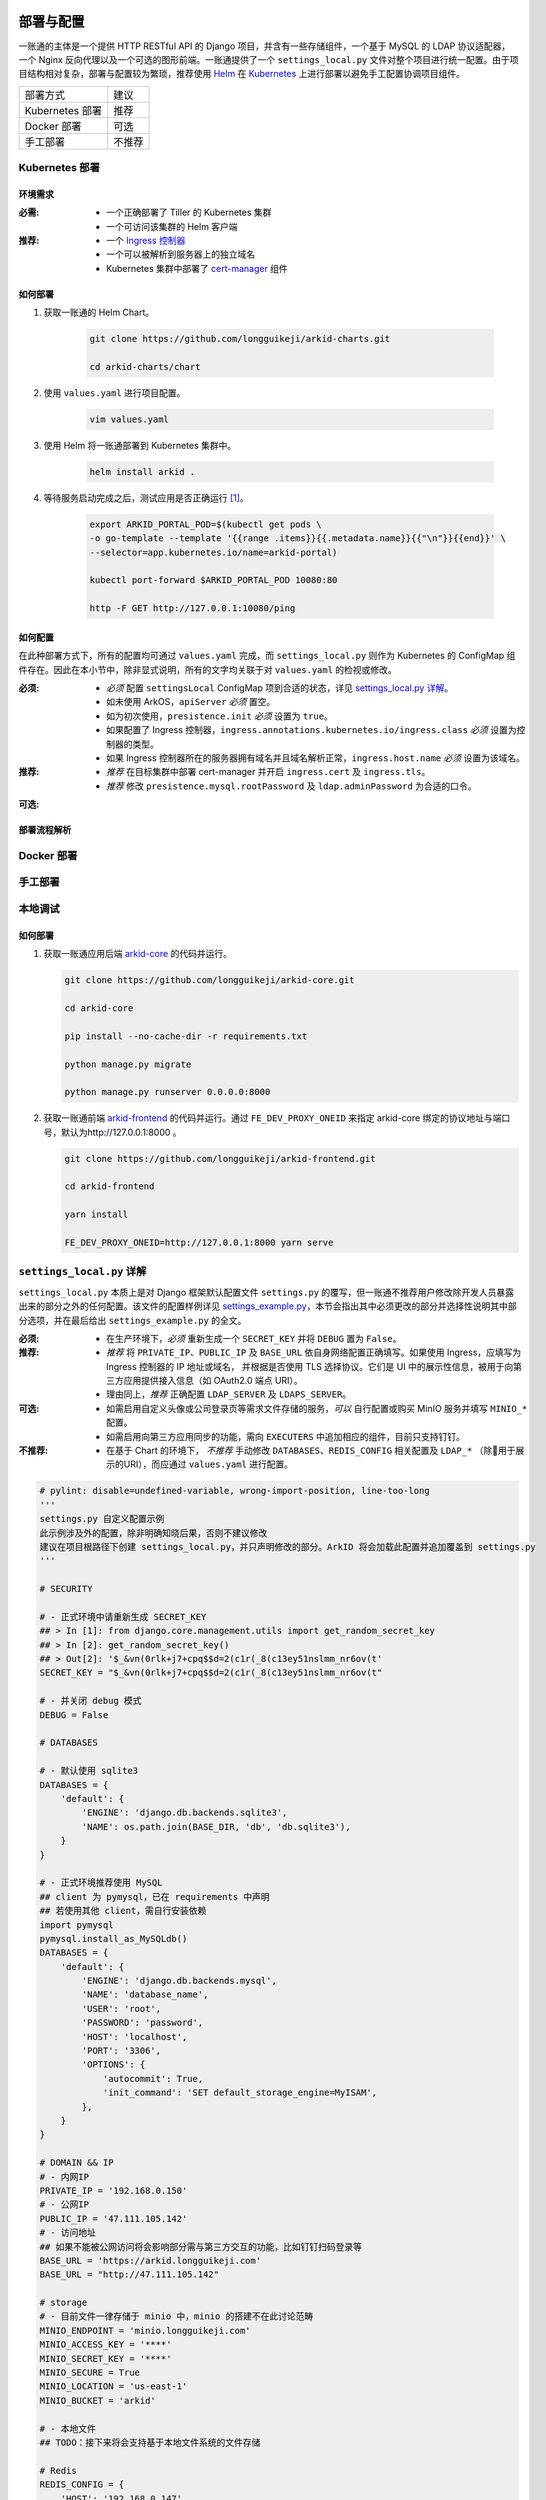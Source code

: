 部署与配置
==========

.. MUTABLE ON REFACTOR

一账通的主体是一个提供 HTTP RESTful API 的 Django 项目，并含有一些存储组件，\
一个基于 MySQL 的 LDAP 协议适配器，一个 Nginx 反向代理以及一个可选的图形前端。\
一账通提供了一个 ``settings_local.py`` 文件对整个项目进行统一配置。\
由于项目结构相对复杂，部署与配置较为繁琐，推荐使用 Helm_ 在 Kubernetes_ 上进行部署以避免手工配置协调项目组件。\


================ ==============
 部署方式          建议
---------------- --------------
Kubernetes 部署    推荐
Docker 部署        可选
手工部署            不推荐
================ ==============

Kubernetes 部署
---------------

.. seealso::
   * `Kubernetes 官方文档`_
   * `Helm 用户指南`_

环境需求
::::::::

:必需:
   * 一个正确部署了 Tiller 的 Kubernetes 集群
   * 一个可访问该集群的 Helm 客户端

:推荐:
   * 一个 `Ingress 控制器`_
   * 一个可以被解析到服务器上的独立域名
   * Kubernetes 集群中部署了 cert-manager_ 组件

如何部署
::::::::

1. 获取一账通的 Helm Chart。

    .. code-block:: shell

       git clone https://github.com/longguikeji/arkid-charts.git

       cd arkid-charts/chart

2. 使用 ``values.yaml`` 进行项目配置。

    .. code-block:: shell

       vim values.yaml

    .. seealso::
       * `如何配置`_
       * `settings_local.py 详解`_

3. 使用 Helm 将一账通部署到 Kubernetes 集群中。

    .. code-block:: shell

       helm install arkid .

4. 等待服务启动完成之后，测试应用是否正确运行 [#f1]_。

    .. code-block:: shell

       export ARKID_PORTAL_POD=$(kubectl get pods \
       -o go-template --template '{{range .items}}{{.metadata.name}}{{"\n"}}{{end}}' \
       --selector=app.kubernetes.io/name=arkid-portal)

       kubectl port-forward $ARKID_PORTAL_POD 10080:80

       http -F GET http://127.0.0.1:10080/ping
    ..

如何配置
::::::::

在此种部署方式下，所有的配置均可通过 ``values.yaml`` 完成，而 ``settings_local.py`` 则作为 \
Kubernetes 的 ConfigMap 组件存在。因此在本小节中，除非显式说明，所有的文字均关联于对 ``values.yaml`` 的检视或修改。

.. ASYNC CROSS REFERENCE TODO:
   ArkOS

:必须:
   * *必须* 配置 ``settingsLocal`` ConfigMap 项到合适的状态，详见 `settings_local.py 详解`_。
   * 如未使用 ArkOS，``apiServer`` *必须* 置空。
   * 如为初次使用，``presistence.init`` *必须* 设置为 ``true``。
   * 如果配置了 Ingress 控制器，``ingress.annotations.kubernetes.io/ingress.class`` \
     *必须* 设置为控制器的类型。
   * 如果 Ingress 控制器所在的服务器拥有域名并且域名解析正常，``ingress.host.name`` *必须* 设置为该域名。

:推荐:
   * *推荐* 在目标集群中部署 cert-manager 并开启 ``ingress.cert`` 及 ``ingress.tls``。
   * *推荐* 修改 ``presistence.mysql.rootPassword`` 及 \
     ``ldap.adminPassword`` 为合适的口令。

.. ASYNC TODO:
   Disable FE

:可选:

.. TODO:
   Separate OPTIONAL, SHOULD NOT & MUST NOT

部署流程解析
::::::::::::

.. TODO:
   Deployment Process

Docker 部署
-----------

.. ASYNC TODO:
   Docker Compose

手工部署
--------

本地调试
--------

如何部署
::::::::

1. 获取一账通应用后端 `arkid-core`_ 的代码并运行。

   .. code-block:: shell

      git clone https://github.com/longguikeji/arkid-core.git

      cd arkid-core

      pip install --no-cache-dir -r requirements.txt

      python manage.py migrate

      python manage.py runserver 0.0.0.0:8000

2. 获取一账通前端 `arkid-frontend`_ 的代码并运行。通过 ``FE_DEV_PROXY_ONEID`` 来指定 arkid-core 绑定的协议地址与端口号，默认为http://127.0.0.1:8000 。

   .. code-block:: shell

      git clone https://github.com/longguikeji/arkid-frontend.git

      cd arkid-frontend

      yarn install

      FE_DEV_PROXY_ONEID=http://127.0.0.1:8000 yarn serve

.. _arkid-core: https://github.com/longguikeji/arkid-core
.. _arkid-frontend: https://github.com/longguikeji/arkid-frontend

``settings_local.py`` 详解
--------------------------

.. TODO
   Docker Compsoe
   Manual

``settings_local.py`` 本质上是对 Django 框架默认配置文件 ``settings.py`` 的覆写，\
但一账通不推荐用户修改除开发人员暴露出来的部分之外的任何配置。该文件的配置样例详见 `settings_example.py`_，\
本节会指出其中必须更改的部分并选择性说明其中部分选项，并在最后给出 ``settings_example.py`` 的全文。

:必须:
   * 在生产环境下，*必须* 重新生成一个 ``SECRET_KEY`` 并将 ``DEBUG`` 置为  ``False``。

:推荐:
   * *推荐* 将 ``PRIVATE_IP``、``PUBLIC_IP`` 及 ``BASE_URL`` 依自身网络配置正确填写。\
     如果使用 Ingress，应填写为 Ingress 控制器的 IP 地址或域名，
     并根据是否使用 TLS 选择协议。它们是 UI 中的展示性信息，被用于向第三方应用提供接入信息（如 OAuth2.0 端点 URI）。
   * 理由同上，*推荐* 正确配置 ``LDAP_SERVER`` 及 ``LDAPS_SERVER``。

:可选:
   * 如需启用自定义头像或公司登录页等需求文件存储的服务，*可以* 自行配置或购买 MinIO 服务并填写 ``MINIO_*`` 配置。
   * 如需启用向第三方应用同步的功能，需向 ``EXECUTERS`` 中追加相应的组件，目前只支持钉钉。

:不推荐:
   * 在基于 Chart 的环境下， *不推荐* 手动修改 ``DATABASES``、``REDIS_CONFIG`` 相关配置\
     及 ``LDAP_*`` （除用于展示的URI），而应通过 ``values.yaml`` 进行配置。

.. code-block:: python

   # pylint: disable=undefined-variable, wrong-import-position, line-too-long
   '''
   settings.py 自定义配置示例
   此示例涉及外的配置，除非明确知晓后果，否则不建议修改
   建议在项目根路径下创建 settings_local.py，并只声明修改的部分。ArkID 将会加载此配置并追加覆盖到 settings.py
   '''

   # SECURITY

   # - 正式环境中请重新生成 SECRET_KEY
   ## > In [1]: from django.core.management.utils import get_random_secret_key
   ## > In [2]: get_random_secret_key()
   ## > Out[2]: '$_&vn(0rlk+j7+cpq$$d=2(c1r(_8(c13ey51nslmm_nr6ov(t'
   SECRET_KEY = "$_&vn(0rlk+j7+cpq$$d=2(c1r(_8(c13ey51nslmm_nr6ov(t"

   # - 并关闭 debug 模式
   DEBUG = False

   # DATABASES

   # - 默认使用 sqlite3
   DATABASES = {
       'default': {
           'ENGINE': 'django.db.backends.sqlite3',
           'NAME': os.path.join(BASE_DIR, 'db', 'db.sqlite3'),
       }
   }

   # - 正式环境推荐使用 MySQL
   ## client 为 pymysql，已在 requirements 中声明
   ## 若使用其他 client，需自行安装依赖
   import pymysql
   pymysql.install_as_MySQLdb()
   DATABASES = {
       'default': {
           'ENGINE': 'django.db.backends.mysql',
           'NAME': 'database_name',
           'USER': 'root',
           'PASSWORD': 'password',
           'HOST': 'localhost',
           'PORT': '3306',
           'OPTIONS': {
               'autocommit': True,
               'init_command': 'SET default_storage_engine=MyISAM',
           },
       }
   }

   # DOMAIN && IP
   # - 内网IP
   PRIVATE_IP = '192.168.0.150'
   # - 公网IP
   PUBLIC_IP = '47.111.105.142'
   # - 访问地址
   ## 如果不能被公网访问将会影响部分需与第三方交互的功能，比如钉钉扫码登录等
   BASE_URL = 'https://arkid.longguikeji.com'
   BASE_URL = "http://47.111.105.142"

   # storage
   # - 目前文件一律存储于 minio 中，minio 的搭建不在此讨论范畴
   MINIO_ENDPOINT = 'minio.longguikeji.com'
   MINIO_ACCESS_KEY = '****'
   MINIO_SECRET_KEY = '****'
   MINIO_SECURE = True
   MINIO_LOCATION = 'us-east-1'
   MINIO_BUCKET = 'arkid'

   # - 本地文件
   ## TODO：接下来将会支持基于本地文件系统的文件存储

   # Redis
   REDIS_CONFIG = {
       'HOST': '192.168.0.147',
       'PORT': 6379,
       'DB': 7,
       'PASSWORD': 'password',
   }
   ## REDIS_URL, CACHES, CELERY_BROKER_URL 均依赖于 REDIS_CONFIG
   ## 如果在 settings_local 文件中修改了 REDIS_CONFIG，上述变量需重新声明，使 REDIS_CONFIG 的改动生效。
   REDIS_URL = 'redis://{}:{}/{}'.format(REDIS_CONFIG['HOST'], REDIS_CONFIG['PORT'], REDIS_CONFIG['DB']) if REDIS_CONFIG['PASSWORD'] is None \
           else 'redis://:{}@{}:{}/{}'.format(REDIS_CONFIG['PASSWORD'], REDIS_CONFIG['HOST'], REDIS_CONFIG['PORT'], REDIS_CONFIG['DB'])
   CACHES["default"]["LOCATION"] = REDIS_URL
   CELERY_BROKER_URL = REDIS_URL

   # LDAP

   # - 启用 sql_backend ldap
   ## 需安装 ArkID  > docker pull longguikeji/ark-sql-ldap:1.0.0
   ## 且 database 为 MySQL
   ## 此时所有针对 LDAP_* 的配置均不对 LDAP server 生效。只读。
   ## TODO：支持LDAP_BASE、LDAP_PASSWORD 可修改。
   INSTALLED_APPS += ['ldap.sql_backend']

   ## LDAP server 的访问地址，用于展示
   LDAP_SERVER = 'ldap://localhost'
   LDAPS_SERVER = 'ldaps://localhost'

   # - 启用 native ldap (不建议使用)
   ## 需已有 LDAP server 且 LDAP 内没有数据
   ## 各对接信息按 此 LDAP server 实际情况填写
   EXECUTERS += ['executer.LDAP.LDAPExecuter']

   LDAP_SERVER = 'ldap://192.168.3.9'
   LDAPS_SERVER = 'ldaps://192.168.3.9'
   LDAP_BASE = 'dc=longguikeji,dc=com'
   LDAP_USER = 'cn=admin,dc=longguikeji,dc=com'
   LDAP_PASSWORD = 'admin'
   ## 此三项由arkid生成，只读。应依赖于LDAP_BASE,故需重新声明
   LDAP_USER_BASE = 'ou=people,{}'.format(LDAP_BASE)
   LDAP_DEPT_BASE = 'ou=dept,{}'.format(LDAP_BASE)
   LDAP_GROUP_BASE = 'cn=intra,ou=group,{}'.format(LDAP_BASE)

   # 钉钉
   # - 向钉钉同步数据
   EXECUTERS += ['executer.Ding.DingExecuter']

.. rubric:: 注

.. [#f1] 本文档使用 HTTPie_ 而不是 cURL 作为示例 HTTP 客户端，前者拥有更加直观的命令行选项，较之后者更易于使用。

.. _HTTPie: https://httpie.org
.. _docker: https://www.docker.com
.. _kubernetes: https://kubernetes.io
.. _helm: https://helm.sh
.. _cert-manager: https://github.com/jetstack/cert-manager

.. _Kubernetes 官方文档: https://kubernetes.io/zh/docs/
.. _Helm 用户指南: https://whmzsu.github.io/helm-doc-zh-cn/


.. _Ingress 控制器: https://kubernetes.io/zh/docs/concepts/services-networking/ingress-controllers/

.. _settings_example.py: https://github.com/longguikeji/arkid-core/blob/yh/settings/oneid/settings_example.py

用户界面
========

以下几乎所有内容均基于「已经存在一个拥有图形界面的一账通实例，并且用户在该实例拥有管理员权限」这一假设，不妨设这一实例的地址为 ``https://arkid-example.com``，管理员的用户名与密码分别为 ``admin`` 与 ``password``。

使用 Web 图形界面
-----------------

如果一个一账通实例在部署时决定配置 Web 前端，那么用户在此时即可拥有一个设计友好易于使用的界面。\
本小节的余下部分将指引用户（无论是普通用户还是管理员）使用这一图形界面探索一账通的核心功能。

注册与登录
::::::::::

无论如何，只要一个一账通实例决定对外公开自身的存在，用户就总可以通过浏览器访问到该实例的登录界面。如果该实例选择开放注册，那么任何人都可以在此处使用邮箱或手机注册一个账号并登录。如若不然，用户只能选择要求这个实例的管理员为自己手动添加一个账号，并通过管理员提供的链接绑定并激活账号。


.. figure:: assets/登录.*
   :align: center

   登录界面

工作台
::::::

每个一账通用户都拥有一个「工作台」，它允许用户检视本账号被授权访问的应用，系统内其他可见组织与成员的基本信息，以及配置自身的个人信息。

我的应用
........

「我的应用」页面展示了所有当前用户有权访问（即可用自己的一账通账号进行授权登录操作的）的应用的基本信息。若管理员为某应用配置了跳转链接，用户可以直接点击该应用以跳转到应用地址。

.. figure:: assets/我的应用.*
   :align: center

   我的应用

通讯录
......

用户可以在「通讯录」中检索所有自身可见的组织结构与用户的基本信息，检索的目标对象的可见性取决于当前用户的权限。

.. figure:: assets/通讯录.*
   :align: center

   通讯录

其他
....

每个用户都可以检视自身的「个人资料」页面并在此处更改自身的基本信息，这些信息可在「通讯录」中被其他用户检索（取决于对方的权限）。用户也可在右上角的下拉菜单里选择修改当前账号的密码或是登出一账通。

.. figure:: assets/个人资料.*
   :align: center

   个人资料

.. attention::
   在一账通中，一旦用户选择登出，不仅仅是对一账通自身的访问凭据会被撤销，所有处于登录状态的第三方应用的访问凭据也会被一并撤销。这是对所谓「单点登出（Single Sign-Out）」机制的一种实现。


管理后台
::::::::

如果当前用户拥有管理员权限，那么该用户可以通过右上角的「管理后台」按钮来配置当前一账通实例的行为。

账号管理
........

管理员可在「账号管理」–「所有账号」页面内添加新账号，检视、编辑已有账号或调整它们的权限，\
并可以将账号信息批量导出为 ``.csv`` 文件或从具有特定格式的 ``.csv`` 文件中批量导入。

.. figure:: assets/所有账号.*
   :align: center

   账号管理–所有账号

.. important:: 对于手动添加的账号，管理员需要将邀请链接（在尚未激活的账号的「操作」一栏中获取）发送给相应的用户，让其完善注册信息并激活账号。

批量编辑
''''''''

通过「批量导出」得到的 ``.csv`` 文件含有的字段定义如下：

==================== ==============================
字段名                说明
-------------------- ------------------------------
``username``         用户名，用户的唯一标识符
``name``             用户的姓名
``email``            用户的邮箱（在个人资料中显示）
``private_email``    用户的注册邮箱
``mobile``           用户的注册手机号
``gender``           用户的性别
``avatar``           用户的头像
``position``         用户的职位
``employee_number``  用户的工号
==================== ==============================

其中字段与「个人资料」页而非「编辑账号」操作可编辑字段相对应，将其重新导入并不能重建一个与之完全一致的账号。\
将该 ``.csv`` 通过「批量导入/修改」重新导入时能够得到有效应用的字段如下：

==================== ================
字段名                 存在性
-------------------- ----------------
``username``         必选当且仅当导入
``name``             可选
``email``            可选
``private_email``    导入时二选一
``mobile``           导入时二选一
``gender``           可选
``avatar``           不存在
``position``         可选
``employee_number``  可选
==================== ================

账号注册
........

「账号管理」–「账号配置」页面内提供了一些登录注册必不可少的基础设施。如是否开放注册，是否开放第三方扫码登录以及如何配置注册所需的邮箱/手机验证码服务。

.. figure:: assets/账号配置.*
   :align: center

   账号管理–账号配置

.. note::
   虽然验证码校验在账号激活的过程中必不可少，但一账通本身并不提供验证码服务。用户需要自行准备邮箱或短信服务并在一账通内部配置好相应的接口。

账号同步
........

在「账号管理」——「账号同步」页面中可以启用在一账通系统与其他平台的用户对象模型之间同步对接的功能。在填写了同步目标平台的认证信息之后，点击「开始同步」按钮即可将目标平台的所有用户及分组等对象同步到当前一账通实例中。

.. figure:: assets/账号同步.*
   :align: center

   账号管理–账号同步

.. attention::
   当同步完成之后，在一账通平台上的任何修改都会同步应用到目标平台之上，但目标平台上的修改并不会反向同步给一账通，因此不推荐在同步完成之后修改目标平台的用户数据。

.. TODO:
   用户模型映射算法？

应用配置
........

管理员可在「应用管理」页面下检索、删除、接入第三方应用以及管理它们的权限，接入第三方应用的详细说明见 `第三方应用接入`_ 部分。\
如果用户有通过一账通登录某应用的权限，那么该应用会出现在用户的工作台上。

.. figure:: assets/应用管理.*
   :align: center

   应用管理

.. tip::
   如果为一个应用配置了跳转链接，用户就可以直接在工作台中直接点击访问该应用了。

分组管理
........

一账通系统中存在着应用、用户与分组这三类主要的业务对象。分组功能将用户以分组对象关联起来，而权限系统则涉及应用与后两者之间的交互。

.. glossary::
   分组
      一账通中的分组结构是一棵有根的 `树`_，其中每个节点可以拥有有限多个子节点（子组）以及有限多个值（用户），与常见的目录树结构基本一致。

   分组类型
      一账通中允许存在多种不同的分组方式，每一种由一个分组类型来定义。可以为一个分组类型创建多个实例，每个实例都构成了一个分组结构。一账通默认提供「部门」、「角色」以及「标签」三种分组类型，并允许用户无限制的自定义分组类型，不同的分组类型之间完全正交。

   用户
      用户是分组结构中的「值」，不包含任何结构，而仅仅是属于某个特定结构。但与文件系统不同，一个用户可以同时属于多个分组（无视分组类型）。

.. note::
   可以将一个分组类型的实例视为一棵树，而一个分组类型则构成了一个 `森林`_，或是直接将分组类型视为一棵树的根，而所有的实例则不过是分组类型的「子组」而已。

管理员可以在「分组管理」页面下检视管理所有已有的分组结构并定义新的分组或类型，也可以查看特定的分组节点中包含的所有用户。

.. figure:: assets/分组管理.*
   :align: center

   分组管理

.. hint::
   「分组管理」页面下的成员管理功能暂时只支持调整分组中已有成员的位置或手动添加全新账号（功能与「所有账号」页面下的一致），如需添加已有用户到特定分组中来，暂时只能通过「编辑账号」操作进行。

权限管理
........

一账通为管理者提供了一套完备而可扩展的精细权限控制系统，允许通过各种策略为每一个用户配置应用的访问权限，管理应用与分组的可见性，以及配置权限受限的子管理员辅助管理。

.. note::
   在一账通的权限系统中，分组是权限管理的一个基本单位。权限可以被直接指派给分组，任何指派给分组的权限会被指派给该分组的直接用户，或是（通过某些选项）递归的指派给该分组的子组与其中的用户。在分组结构中，指派给前驱节点（上级分组）的权限总可以被指派给其后继节点（子组）的权限所覆盖。

可见性权限
''''''''''

分组结构以及其中成员的详细信息（如个人资料）的可见性权限配置应在「分组管理」页面的分组实例编辑中进行，有如下几种权限策略：

+---------------------------------+
|分组可见性权限                   |
+=================================+
|所有人可见                       |
+---------------------------------+
|仅组内成员可见（下属分组不可见） |
+---------------------------------+
|组内成员及其下属分组可见         |
+---------------------------------+
|所有人不可见                     |
+---------------------------------+
|只对部分人可见                   |
+---------------------------------+

其中「只对部分人可见」选项可以分组或用户为单位进行任意的权限指派。

应用的可见性权限与访问权限一致，在此不再赘述。

应用权限
''''''''

一账通为第三方应用提供了精细的权限控制。除了基本的访问（登录）权限之外，管理员还可以为应用额外添加任意的自定义权限，并为它们指定可访问的用户和分组。

管理员可通过账号管理或分组管理中特定用户的「应用内权限」操作来查看该用户的应用权限一览表并直接进行以个人为粒度的权限配置（通过更改默认的权限继承策略）。

.. figure:: assets/账号权限管理-分组权限管理.*
   :align: center

   账号权限管理 & 分组权限管理

更为全面的权限配置可以通过「应用管理」页面下特定应用的「权限管理」操作来进行。管理员可以在此为应用添加自定义权限，配置用户或分组的白/黑名单策略，以及查看根据当前配置计算得出的最终授权名单并分析其中用户的授权来源。

.. figure:: assets/应用权限管理.*
   :align: center

   应用权限管理

.. important::
      自定义权限在一账通中仅仅是一个唯一的权限 ID，第三方应用可根据此 ID 通过 HTTP API 向一账通查询特定的用户是否拥有该权限。在此情况下，一账通仅仅是在利用已有的分组–权限架构，作为一个权限子系统来检查特定的权限断言，而并不会实际涉及权限的具体内容。

子管理员
........

管理员可在「子管理员」页面下添加子管理员。子管理员可以在一个指定的范围（分组，用户以及应用）下行使受限的权力。

.. figure:: assets/子管理员.*
   :align: center

   子管理员

.. TODO:
   权限的详细定义

其他
....

登录页面配置
''''''''''''

管理员可在「配置管理」页面下为公司进行基本的登录页面配置。

.. figure:: assets/配置管理.*
   :align: center

   配置管理

操作日志
''''''''

管理员可在「操作日志」页面下查看并检索详细的用户及管理员活动日志。

.. figure:: assets/操作日志.*
   :align: center

   操作日志

.. _树: https://en.wikipedia.org/wiki/Tree_(graph_theory)
.. _森林: https://en.wikipedia.org/wiki/Tree_(graph_theory)#Forest

使用 HTTP API 接口
------------------

例：使用 HTTPie 命令行工具进行权限管理
::::::::::::::::::::::::::::::::::::::

例：使用 Python 脚本进行第三方应用接入
::::::::::::::::::::::::::::::::::::::
.. ASYNC CROSS REFERENCE:
   第三方接入

第三方应用接入
==============

OAuth2.0
--------

OAuth2.0 是一种被广泛使用的授权协议。一账通选择通过 `OAuthLib`_ 提供对 OAuth2.0 的支持，\
允许第三方应用使用 OAuth2.0 进行单点登录认证。

OAuth2.0 定义了四个角色、两种客户端类型、四种授权类型以及三个协议端点，其中只有某些特定组合是有效的。\
其中部分授权流程所需要的重定向端点需由认证客户端（即第三方应用）提供。本文将解释部分概念并给出所有许可类型对应的的实际流程。

概念介绍
::::::::

本节将稍微侧重于使用一种「面向端点」而非常规的「面向授权流程」的叙事视角，以端点规格为基准给出四种许可类型及其对应的授权流程的精确定义。

.. glossary::
   角色
      资源所有者（Resource Owner）
         该角色有能力授权访问受保护的资源，当其为个人时一般被称为终端用户（End User）。在一账通中即为有权登录的用户。
      客户端（Client）
         通过资源所有者给予的授权许可访问受保护资源的程序。在一账通中为接入的第三方应用。
      授权服务器（Authorization Server）
         验证资源所有者的授权许可与客户端身份的有效性并最终签发访问受保护资源的令牌的服务。在一账通中即为提供单点登录服务的一账通实例。
      资源服务器（Resource Server）
         能够识别授权服务器所签发的令牌并依此提供受保护的资源的服务。由于一账通中的「资源」仅有登录用户信息一种，因此也直接存在于一账通实例中。

抽象授权流程
   .. code-block::

      +--------+                               +---------------+
      |        |--(A)- Authorization Request ->|   Resource    |
      |        |                               |     Owner     |
      |        |<-(B)-- Authorization Grant ---|               |
      |        |                               +---------------+
      |        |
      |        |                               +---------------+
      |        |--(C)-- Authorization Grant -->| Authorization |
      | Client |                               |     Server    |
      |        |<-(D)----- Access Token -------|               |
      |        |                               +---------------+
      |        |
      |        |                               +---------------+
      |        |--(E)----- Access Token ------>|    Resource   |
      |        |                               |     Server    |
      |        |<-(F)--- Protected Resource ---|               |
      +--------+                               +---------------+

   (A) 客户端向资源所有者发起授权请求（Authorization Request）
   (#) 资源所有者向客户端签发授权许可（Authorization Grant），它是表示资源所有者同意授权的凭据，使用下述四种许可类型（Grant Type）中的一种。
   (#) 客户端向授权服务器认证身份并凭借授权许可换取访问令牌（Access Token）
   (#) 授权服务器验证客户端身份及授权许可的有效性并对有效的请求签发令牌
   (#) 客户端凭借访问令牌向资源服务器请求受保护的资源
   (#) 资源服务器校验令牌的有效性并响应有效的请求

.. glossary::
   客户端类型
      公开（Public）
         此类客户端没有能力保存自身的凭据（``client_secret`` 或用户名与口令），如基于 UA 的应用或本地应用。
      机密（Confidential）
         此类客户端有责任且有能力安全地保存自身的凭据，如配置正确的服务端应用。

   其他概念
      此处描述了一些未在 RFC6749 中精确定义但被普遍接受的名词及其中文试译。

      用户代理（User-Agent）
         辅助用户与 Web 应用沟通并代理用户操作的程序，一般为浏览器。
      基于 UA 的应用（UA-based Application）
         即基于浏览器的 Web 应用，自身没有任何手段防止凭据泄露。
      本地应用（Native Application）
         运行在属于资源所有者的设备上的客户端应用，同样因处于不可信的环境中而无法防止凭据泄露。
      服务端应用（Server Application）
         运行在服务器中的应用，因为环境可控而在正确配置了安全策略的情况下有能力保存自身的安全凭据。

   协议端点
      授权端点（Authorization Endpoint）
         由授权服务器提供，用于辅助客户端取得授权许可，仅存在于下述的授权码许可流程与隐式许可流程中。
      重定向端点（Redirection Endpoint）
         由客户端提供，对于公开客户端或使用隐式许可的机密客户端为必需项 [#f2]_，用于授权请求认证通过后将页面从授权服务器转回客户端程序并附带客户端凭据（授权码或令牌），仅存在于授权码许可流程与隐式许可流程中。
      令牌端点（Token Endpoint）
         由授权服务器提供，用于验证客户端凭据并签发令牌。存在于除隐式许可流程之外的所有许可流程中。

         身份认证
            公开客户端在访问令牌端点时必须附带自身的 ``client_id`` 参数作为标识，机密客户端在条件允许时 *应当* 使用 `HTTP Basic Authentication`_ 或类似的机制附带自身的 ``client_id`` 与 ``client_secret`` 以认证客户端身份，在不得已的情况下可以作为参数附带两者。

   许可类型
      授权码许可（Authorization Code Grant）
         该许可类型功能最为完整、最为常见且安全，它要求客户端首先在授权端点获得授权码作为授权许可，然后在令牌端点凭授权码换取令牌。
      隐式许可（Implicit Grant）
         该许可类型在授权端点直接签发令牌而不使用授权码，但不签发刷新令牌（Refresh Token）以防止滥用。因此可以认为该类型的授权许可是「隐式」的。公开客户端仅可使用以上两类许可流程进行授权。
      资源所有者口令凭据许可（Resource Owner Password Credentials Grant）
         该许可类型直接使用资源所有者的用户名与口令在令牌端点换取令牌，仅适用于授权服务器高度信任客户端的情况。即使在此种情况下，客户端也不应该保存资源所有者的凭据，而是通过长时效的访问令牌或刷新令牌取而代之。
      客户端凭据许可（Client Credentials Grant）
         该许可类型面向客户端是被信任的机器而不涉及人类用户的情况，因为机密客户端访问令牌端点需经身份认证，使用此种许可类型的客户端可以在令牌端点直接换取令牌。

端点规格
::::::::

本节部分内容为实现所定义（如权限的类型），并未在 RFC6749 中详细说明。

.. TODO:
   More custom blocks (e.g. Defined by Impl)

授权端点
   方法
      * GET

   参数类型
      * URI `Query Component`_

   参数
      ================= ======== =========================================
      参数名             存在性   说明
      ----------------- -------- -----------------------------------------
      ``client_id``     必选     客户端标识
      ``response_type`` 必选     许可类型（授权码许可或隐式许可）
      ``redirect_uri``  可选     取代默认重定向端点
      ``scope``         可选     指定授权范围，默认请求所有权限
      ``state``         可选     自定义状态，用于客户端内部状态保持 [#f3]_
      ================= ======== =========================================

   参数取值
      ``response_type``
         ========== ================================
         取值        意义
         ---------- --------------------------------
         ``code``   指定授权码许可流程（返回授权码）
         ``token``  指定隐式许可流程（返回令牌）
         ========== ================================

      ``scope``
         *在一账通中*，该参数的格式为一个用空格分割的字符串，其中每一项都代表了一类权限。

         ========= =============
         权限        意义
         --------- -------------
         ``read``   查询用户信息
         ``write``  更改用户信息
         ========= =============

   重定向参数
      ================= ============ =============
      参数名              存在性         说明
      ----------------- ------------ -------------
      ``code``           授权码许可     授权码
      ``access_token``   隐式许可       访问令牌
      ``expires_in``     隐式许可       令牌有效期
      ``token_type``     隐式许可       令牌类型
      ``scope``          依请求         授权范围
      ``state``          依请求         自定义状态
      ================= ============ =============

.. TODO:
   token-type spec?

.. TODO:
   Para client_* list

重定向端点
   * 必须是 `Absolute URI`_。
   * 允许 `Query Component`_，并且加入新参数时原有的参数部分不能丢失。
   * 不允许 `Fragment Component`_。

令牌端点
   方法
      POST

   参数类型
      x-www-form-urlencoded

   参数
      ================= ========================= =============================
      参数名              存在性                    说明
      ----------------- ------------------------- -----------------------------
      ``grant_type``     必选                      许可类型
      ``code``           授权码许可                 授权码
      ``username``       资源所有者口令凭据许可       用户名（即一账通用户名）
      ``password``       资源所有者口令凭据许可       口令（即一账通密码）
      ``refresh_token``  刷新令牌                   刷新令牌
      ``redirect_uri``   授权码许可 && 依请求        校验重定向端点 [#f4]_
      ``client_id``      部分客户端                 客户端标识
      ``client_secret``  部分机密客户端              客户端凭据
      ================= ========================= =============================

   参数取值
      ``grant_type``

         ======================= ================================
         取值                      意义
         ----------------------- --------------------------------
         ``authorization_code``   授权码许可流程指定
         ``password``             资源所有者口令凭据许可流程指定
         ``client_credentials``   客户端凭据许可流程指定
         ``refresh_token``        刷新令牌指定
         ======================= ================================

   返回值
      令牌端点的返回值为JSON格式的响应体。

      ================== ==========================
      键名                说明
      ------------------ --------------------------
      ``access_token``   访问令牌
      ``refresh_token``  刷新令牌
      ``token_type``     令牌类型
      ``expires_in``     访问令牌过期时间（秒）
      ``scope``          令牌的最终授权范围 [#f5]_
      ================== ==========================


.. TODO:
   把Grant Flow讲清楚摆上去
   详细定义参数之间的联系
   完备阐述scope与state

.. seealso::
   * `RFC6749`_ 是 OAuth2.0 的规范文档
   * 更多由实现定义的细节可参考 `OAuthLib Documentation`_
   * `OAuth 2.0 筆記`_ 是一系列极佳的关于 OAuth2.0 具体授权流程的第三方文章

关于一账通
::::::::::

第三方应用需在向一账通实例的管理员申请 OAuth2.0 接入的同时指定自身的客户端类型（在一账通中写作 ``client_type``）、\
许可类型（在一账通中写作 ``authorization_grant_type``）以及重定向端点地址（在一账通中写作 ``redirect_uris``）\
并由管理员进行相关配置，完成之后管理员会提供给第三方应用自身的 ``client_id``、``client_secret`` \
以及授权与令牌端点地址，以及一个额外的可用令牌访问的用户信息端点作为资源。

.. figure:: assets/应用管理-接口详情.*
   :align: center

   协议接口详情

授权码许可流程详解
::::::::::::::::::

.. TODO:
   理论说明 + ASCII 图片 in RFC6749

   * 第一步，客户端向授权端点发送 HTTP GET 请求，指定 URI 参数 \
     ``response_type`` 为 ``code`` 并附带自身 ``client_id`` 作为参数。

   .. code-block:: bash
      http -F get https://YOUR_ARK_ID_INSTANCE_HOSTNAME/oauth/authorize/ \
      response_type==code client_id==YOUR_CLIENT_ID

   此时授权端点会返回 HTTP 302 并跳转到一账通的授权界面，如果用户尚未登录一账通，可能会被要求登录。在用户确认授权之后一账通会重定向到应用所指定的重定向端点，形如

   .. code-block::
      YOUR_REDIRECTION_ENDPOINT_SCHEMA/?code=RANDOM_AUTHORIZATION_CODE

   * 第二步，应用响应该请求并从 URI 中提取授权码。

   * 第三步，应用通过 HTTP 表单向令牌端点 POST 得到的授权码并指定 ``grant_type`` 为 ``authorization_code``。如果是公开客户端，可以附带 ``client_id`` 以标识身份。如果是机密客户端，推荐使用 HTTP Basic Auth 传输 ``client_id`` 与 ``client_secret``。

   .. code-block:: bash
      http -a YOUR_CLIENT_ID:YOUR_CLIENT_SECRET \
      -f POST https://YOUR_ARK_ID_INSTANCE_HOSTNAME/oauth/token/ \
      grant_type=authorization_code code=RANDOM_AUTHORIZATION_CODE

   此时令牌端点会返回一个含有访问令牌与刷新令牌的 JSON 响应：

   .. code-block:: json
      {
          "access_token": "YOUR_ACCESS_TOKEN",
          "expires_in": 36000,
          "refresh_token": "YOUR_REFRESH_TOKEN",
          "scope": "read write",
          "token_type": "Bearer"
      }

   其中 ``token_type`` 说明这是一个简单的 `Bearer 令牌`_，可以通过在请求头中加入 ``Authorization: 'Bearer your_access_token'`` 来访问受保护的资源。

   * 通过访问资源服务器（一账通界面中的身份信息地址），此应用可以读写（依权限而定）当前登录用户的用户信息了：

   .. code-block:: bash
      http -f -F get  https://YOUR_ARK_ID_INSTANCE_HOSTNAME/oauth/userinfo \
      Authorization:'Bearer YOUR_ACCESS_TOKEN'

   * 刷新一个已经过期了的访问令牌以得到新的访问令牌与刷新令牌是容易的：

   .. code-block:: bash
      http -a YOUR_CLIENT_ID:YOUR_CLIENT_SECRET \
      -f POST https://YOUR_ARK_ID_INSTANCE_HOSTNAME/oauth/token/ \
      grant_type=refresh_token refresh_token=YOUR_REFRESH_TOKEN

.. TODO:
   用户信息规格说明


隐式许可流程详解
::::::::::::::::

资源所有者口令凭据许可流程详解
::::::::::::::::::::::::::::::

客户端凭据许可流程详解
::::::::::::::::::::::

.. rubric:: 注

.. [#f2] 在一账通中全部模式必选，但并不实际生效
.. [#f3] ``state`` 参数一般用于携带一个可以防范 `CSRF 攻击`_ 的校验 Token，\
         我们也 *推荐* 任何使用 OAuth2.0 协议的第三方客户端这样做
.. [#f4] 对客户端重新指定的重定向端点进行二次校验的目的是防止授权服务器成为一个 `Open Redirector`_
.. [#f5] 授权服务器会根据客户端的类型等信息进行综合判断，有可能选择缩小客户端申请的权限范围，\
         此处返回的 ``scope`` 参数指示了授权服务器最终提供给该客户端的权限范围

.. GLOBAL TODO:
   Using footnotes instead of parentheses


.. _RFC6749: https://github.com/jeansfish/RFC6749.zh-cn
.. _OAuthLib: https://github.com/oauthlib/oauthlib
.. _OAuthLib Documentation: https://oauthlib.readthedocs.io/en/latest/index.html
.. _HTTP Basic Authentication: https://tools.ietf.org/html/rfc7617
.. _Bearer 令牌: https://tools.ietf.org/html/rfc6750

.. _OAuth 2.0 筆記: https://blog.yorkxin.org/2013/09/30/oauth2-1-introduction.html

.. _CSRF 攻击: https://en.wikipedia.org/wiki/Cross-site_request_forgery
.. _Open Redirector: https://tools.ietf.org/id/draft-bradley-oauth-open-redirector-01.html

.. _Absolute URI: https://tools.ietf.org/html/rfc3986#section-4.3
.. _Query Component: https://tools.ietf.org/html/rfc3986#section-3.4
.. _Fragment Component: https://tools.ietf.org/html/rfc3986#section-3.5

LDAP
----

HTTP API
--------

\*一账通架构解析
=================

\*二次开发指南
===============

贡献指南
===============

如果你在使用一账通的过程中遇到了 bug，或者期望某个一账通现在还不支持的特性，欢迎你在 `一账通 issue 主页`_  提出宝贵的意见和建议。
如果你顺手修复了这个 bug，或者实现了这个特性，为了使你的工作能让更多人受益，也为了避免你的代码与一账通的后续开发产生冲突，请按照 Fork -> Patch -> Push -> Pull Request 的流程来和大家分享你的代码。

.. attention::
   在提交 issue 或 pull request 之前请务必阅读以下内容。
   
   :Bug:
      在提 issue 之前，请先搜索一下同样的 bug 是否已经被反馈过了。如果没有，请创建一个新的 issue并反馈遇到此问题的环境、背景，以及如何复现这个 bug。详细、准确的描述可以加快问题解决的速度。
   :特性:
      同样的，在提 issue 之前，请先搜索一下同样的特性是否已经被反馈过了。如果没有，请创建一个新的 issue来说明为什么需要这个特性，以及该特性的具体细节。一账通的开发人员将视此特性的需求程度排期实现。
   :Pull Request:
      * 改动的内容需遵守代码风格检查，并通过所有的测试。CI 将会自动执行这个检测，无论是成功或失败都会在 commit 上标注。检测不通过的 pull request 不会被合并。
      * 本地开发时，如果环境装有 docker，可以通过 ``make ci`` 的命令自行检查。如果没有可以通过 ``make lint test`` 代替。

.. _一账通 issue 主页: https://github.com/longguikeji/arkid-core/issues
